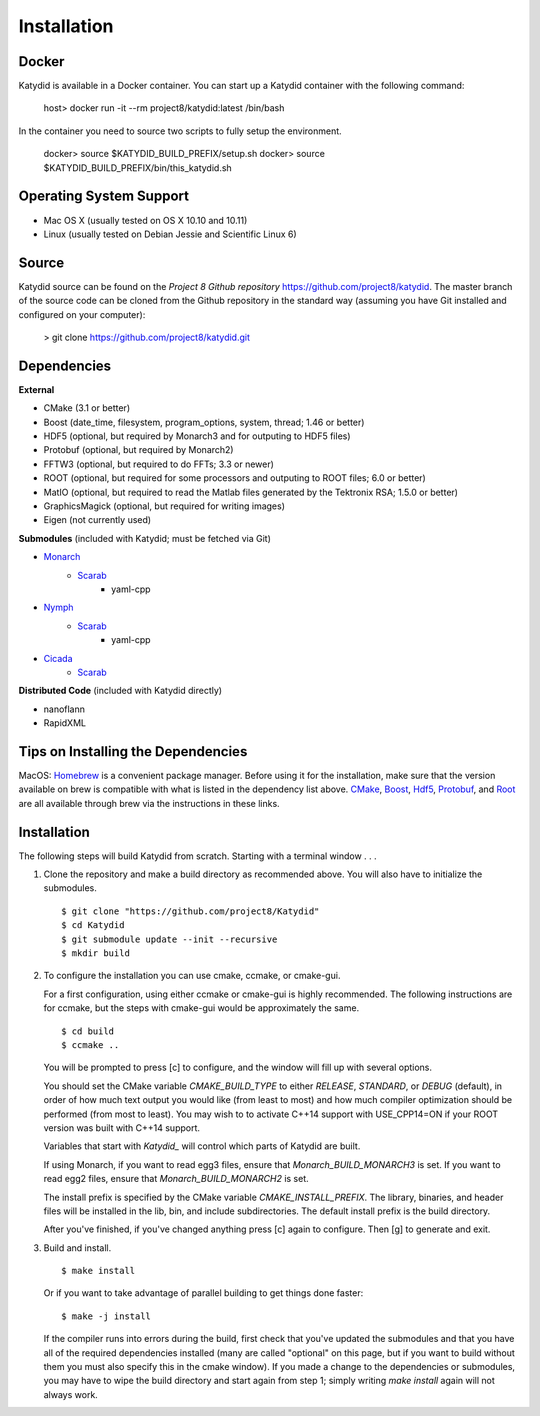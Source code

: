 Installation 
=============

Docker
------

Katydid is available in a Docker container.  You can start up a Katydid container with the following command:

    host> docker run -it --rm project8/katydid:latest /bin/bash
    
In the container you need to source two scripts to fully setup the environment.

    docker> source $KATYDID_BUILD_PREFIX/setup.sh
    docker> source $KATYDID_BUILD_PREFIX/bin/this_katydid.sh


Operating System Support
------------------------

* Mac OS X (usually tested on OS X 10.10 and 10.11)
* Linux (usually tested on Debian Jessie and Scientific Linux 6)



Source
-------

Katydid source can be found on the `Project 8 Github repository` https://github.com/project8/katydid.
The master branch of the source code can be cloned from the Github repository in the standard way (assuming you have Git installed and configured on your computer):

    > git clone https://github.com/project8/katydid.git



Dependencies
------------

**External**

* CMake (3.1 or better)
* Boost (date_time, filesystem, program_options, system, thread; 1.46 or better)
* HDF5 (optional, but required by Monarch3 and for outputing to HDF5 files)
* Protobuf (optional, but required by Monarch2)
* FFTW3 (optional, but required to do FFTs; 3.3 or newer)
* ROOT (optional, but required for some processors and outputing to ROOT files; 6.0 or better)
* MatIO (optional, but required to read the Matlab files generated by the Tektronix RSA; 1.5.0 or better)
* GraphicsMagick (optional, but required for writing images)
* Eigen (not currently used)

**Submodules** (included with Katydid; must be fetched via Git)

* Monarch_
    * Scarab_
        * yaml-cpp

* Nymph_
    * Scarab_
        * yaml-cpp

* Cicada_
    * Scarab_


.. _Monarch: https://github.com/project8/monarch
.. _Scarab: https://github.com/project8/scarab
.. _Nymph: https://github.com/project8/nymph
.. _Cicada: https://github.com/project8/cicada

**Distributed Code** (included with Katydid directly)

* nanoflann
* RapidXML



Tips on Installing the Dependencies
-----------------------------------

MacOS: Homebrew_ is a convenient package manager. Before using it for the installation, make sure that the version available on brew is compatible with what is listed in the dependency list above. CMake_, Boost_, Hdf5_, Protobuf_, and Root_ are all available through brew via the instructions in these links.

.. _Homebrew: https://brew.sh/
.. _CMake: http://brewformulas.org/Cmake
.. _Boost: http://brewformulas.org/Boost
.. _Hdf5: http://brewformulas.org/Hdf5
.. _Protobuf: http://brewformulas.org/Protobuf
.. _Root: http://brewformulas.org/root


Installation
-------------

The following steps will build Katydid from scratch.  Starting with a terminal window . . .

1. Clone the repository and make a build directory as recommended above. You will also have to initialize the submodules.
   ::

     $ git clone "https://github.com/project8/Katydid"
     $ cd Katydid
     $ git submodule update --init --recursive
     $ mkdir build

2. To configure the installation you can use cmake, ccmake, or cmake-gui.

   For a first configuration, using either ccmake or cmake-gui is highly recommended.  The following instructions are for ccmake, but the steps with cmake-gui would be approximately the same.
   ::

     $ cd build
     $ ccmake ..


   You will be prompted to press [c] to configure, and the window will fill up with several options. 

   You should set the CMake variable `CMAKE_BUILD_TYPE` to either `RELEASE`, `STANDARD`, or `DEBUG` (default), in order
   of how much text output you would like (from least to most) and how much compiler optimization
   should be performed (from most to least). You may wish to to activate C++14 support with USE_CPP14=ON if your ROOT version was built with C++14 support.

   Variables that start with `Katydid_` will control which parts of Katydid are built.

   If using Monarch, if you want to read egg3 files, ensure that `Monarch_BUILD_MONARCH3` is set.
   If you want to read egg2 files, ensure that `Monarch_BUILD_MONARCH2` is set.

   The install prefix is specified by the CMake variable `CMAKE_INSTALL_PREFIX`.
   The library, binaries, and header files will be installed in the
   lib, bin, and include subdirectories. The default install prefix is the
   build directory.

   After you've finished, if you've changed anything press [c] again to configure.  Then [g] to generate and exit.

3. Build and install.
   ::

     $ make install


   Or if you want to take advantage of parallel building to get things done faster:
   ::

     $ make -j install


   If the compiler runs into errors during the build, first check that you've updated the submodules and that you have all of the required dependencies installed (many are called "optional" on this page, but if you want to build without them you must also specify this in the cmake window). If you made a change to the dependencies or submodules, you may have to wipe the build directory and start again from step 1; simply writing `make install` again will not always work. 



